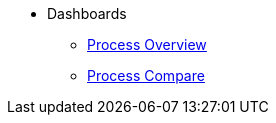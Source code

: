 * Dashboards
** xref:process-overview.adoc[Process Overview]
** xref:process-compare.adoc[Process Compare]